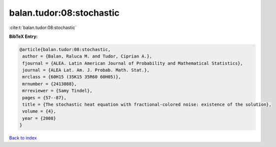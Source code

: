 balan.tudor:08:stochastic
=========================

:cite:t:`balan.tudor:08:stochastic`

**BibTeX Entry:**

.. code-block:: bibtex

   @article{balan.tudor:08:stochastic,
    author = {Balan, Raluca M. and Tudor, Ciprian A.},
    fjournal = {ALEA. Latin American Journal of Probability and Mathematical Statistics},
    journal = {ALEA Lat. Am. J. Probab. Math. Stat.},
    mrclass = {60H15 (35K15 35R60 60H05)},
    mrnumber = {2413088},
    mrreviewer = {Samy Tindel},
    pages = {57--87},
    title = {The stochastic heat equation with fractional-colored noise: existence of the solution},
    volume = {4},
    year = {2008}
   }

`Back to index <../By-Cite-Keys.html>`_
